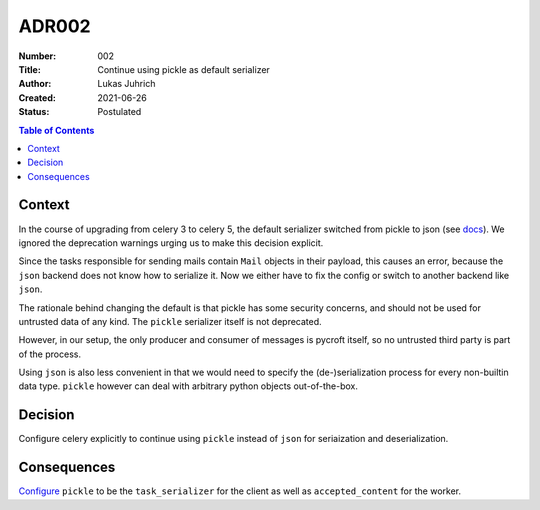 ADR002
======

:Number: 002
:Title: Continue using pickle as default serializer
:Author: Lukas Juhrich
:Created: 2021-06-26
:Status: Postulated

.. contents:: Table of Contents

Context
-------
In the course of upgrading from celery 3 to celery 5,
the default serializer switched from pickle to json
(see `docs <https://docs.celeryproject.org/en/v5.1.1/userguide/security.html#serializers>`_).
We ignored the deprecation warnings urging us to make this decision explicit.

Since the tasks responsible for sending mails contain ``Mail`` objects in their payload,
this causes an error, because the ``json`` backend does not know how to serialize it.
Now we either have to fix the config or switch to another backend like ``json``.

The rationale behind changing the default is that pickle has some security concerns,
and should not be used for untrusted data of any kind.
The ``pickle`` serializer itself is not deprecated.

However, in our setup, the only producer and consumer of messages is pycroft itself,
so no untrusted third party is part of the process.

Using ``json`` is also less convenient in that we would need to specify the (de-)serialization
process for every non-builtin data type.
``pickle`` however can deal with arbitrary python objects out-of-the-box.

Decision
--------
Configure celery explicitly to continue using ``pickle`` instead of ``json``
for seriaization and deserialization.

Consequences
------------
`Configure <https://docs.celeryproject.org/en/stable/history/whatsnew-4.0.html#json-is-now-the-default-serializer>`_
``pickle`` to be the ``task_serializer`` for the client
as well as ``accepted_content`` for the worker.
